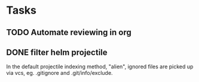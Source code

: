 * Tasks
** TODO Automate reviewing in org
** DONE filter helm projectile
In the default projectile indexing method, "alien", ignored files are picked up via vcs, eg. .gitignore and .git/info/exclude.

